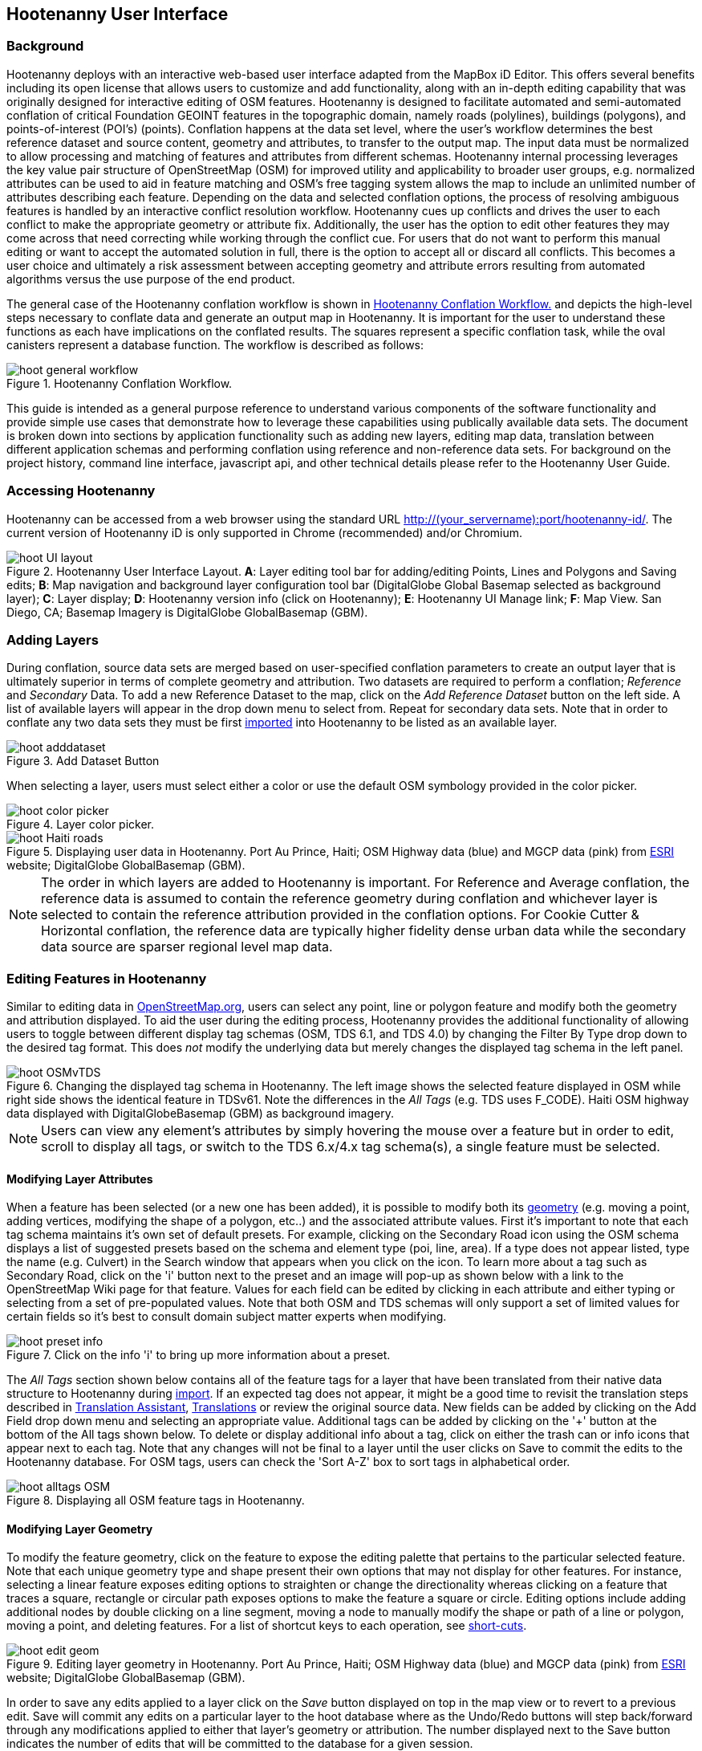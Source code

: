 
== Hootenanny User Interface

=== Background 

Hootenanny deploys with an interactive web-based user interface adapted from the MapBox iD Editor. This offers several benefits including its open license that allows users to customize and add functionality, along with an in-depth editing capability that was originally designed for interactive editing of OSM features. Hootenanny is designed to facilitate automated and semi-automated conflation of critical Foundation GEOINT features in the topographic domain, namely roads (polylines), buildings (polygons), and points-of-interest (POI’s) (points). Conflation happens at the data set level, where the user’s workflow determines the best reference dataset and source content, geometry and attributes, to transfer to the output map. The input data must be normalized to allow processing and matching of features and attributes from different schemas. Hootenanny internal processing leverages the key value pair structure of OpenStreetMap (OSM) for improved utility and applicability to broader user groups, e.g. normalized attributes can be used to aid in feature matching and OSM’s free tagging system allows the map to include an unlimited number of attributes describing each feature. Depending on the data and selected conflation options, the process of resolving ambiguous features is handled by an interactive conflict resolution workflow. Hootenanny cues up conflicts and drives the user to each conflict to make the appropriate geometry or attribute fix. Additionally, the user has the option to edit other features they may come across that need correcting while working through the conflict cue. For users that do not want to perform this manual editing or want to accept the automated solution in full, there is the option to accept all or discard all conflicts. This becomes a user choice and ultimately a risk assessment between accepting geometry and attribute errors resulting from automated algorithms versus the use purpose of the end product.

The general case of the Hootenanny conflation workflow is shown in <<HootConflationWorkflow>> and depicts the high-level steps necessary to conflate data and generate an output map in Hootenanny. It is important for the user to understand these functions as each have implications on the conflated results. The squares represent a specific conflation task, while the oval canisters represent a database function. The workflow is described as follows:

[[HootConflationWorkflow]]
.Hootenanny Conflation Workflow.
image::user/images/id/hoot_general_workflow.png[]

This guide is intended as a general purpose reference to understand various components of the software functionality and provide simple use cases that demonstrate how to leverage these capabilities using publically available data sets. The document is broken down into sections by application functionality such as adding new layers, editing map data, translation between different application schemas and performing conflation using reference and non-reference data sets. For background on the project history, command line interface, javascript api, and other technical details please refer to the Hootenanny User Guide. 

=== Accessing Hootenanny

Hootenanny can be accessed from a web browser using the standard URL http://(your_servername):port/hootenanny-id/. The current version of Hootenanny iD is only supported in Chrome (recommended) and/or Chromium.

[[HootiD-UILayout]]
.Hootenanny User Interface Layout. *A*: Layer editing tool bar for adding/editing Points, Lines and Polygons and Saving edits; *B*: Map navigation and background layer configuration tool bar (DigitalGlobe Global Basemap selected as background layer); *C*: Layer display; *D*: Hootenanny version info (click on Hootenanny); *E*: Hootenanny UI Manage link; *F*: Map View. San Diego, CA; Basemap Imagery is DigitalGlobe GlobalBasemap (GBM).
image::user/images/id/hoot_UI_layout.png[]

=== Adding Layers 

During conflation, source data sets are merged based on user-specified conflation parameters to create an output layer that is ultimately superior in terms of complete geometry and attribution. Two datasets are required to perform a conflation; _Reference_ and _Secondary_ Data. To add a new Reference Dataset to the map, click on the _Add Reference Dataset_ button on the left side. A list of available layers will appear in the drop down menu to select from. Repeat for secondary data sets. Note that in order to conflate any two data sets they must be first <<Hoot-iD_Datasets,imported>> into Hootenanny to be listed as an available layer. 

.Add Dataset Button
image::user/images/id/hoot_adddataset.png[scaledwidth="25%"]

When selecting a layer, users must select either a color or use the default OSM symbology provided in the color picker.

.Layer color picker.
image::user/images/id/hoot_color_picker.png[]

[[HootiD-Addinglayers]]
.Displaying user data in Hootenanny. Port Au Prince, Haiti; OSM Highway data (blue) and MGCP data (pink) from link:$$http://www.arcgis.com/home/item.html?id=1a253aad38274c1a93b17eafdf885853as$$[ESRI] website; DigitalGlobe GlobalBasemap (GBM).
image::user/images/id/hoot_Haiti_roads.png[] 

NOTE: The order in which layers are added to Hootenanny is important. For Reference and Average conflation, the reference data is assumed to contain the reference geometry during conflation and whichever layer is selected to contain the reference attribution provided in the conflation options. For Cookie Cutter & Horizontal conflation, the reference data are typically higher fidelity dense urban data while the secondary data source are sparser regional level map data. 

[[HootiD-EditingLayers]]
=== Editing Features in Hootenanny

Similar to editing data in link:$$http://wiki.openstreetmap.org/wiki/Editing$$[OpenStreetMap.org], users can select any point, line or polygon feature and modify both the geometry and attribution displayed. To aid the user during the editing process, Hootenanny provides the additional functionality of allowing users to toggle between different display tag schemas (OSM, TDS 6.1, and TDS 4.0) by changing the Filter By Type drop down to the desired tag format.  This does _not_ modify the underlying data but merely changes the displayed tag schema in the left panel.

[[Filter-by-Type]]
.Changing the displayed tag schema in Hootenanny. The left image shows the selected feature displayed in OSM while right side shows the identical feature in TDSv61. Note the differences in the _All Tags_ (e.g. TDS uses F_CODE). Haiti OSM highway data displayed with DigitalGlobeBasemap (GBM) as background imagery. 
image::user/images/id/hoot_OSMvTDS.png[scaledwidth="75%"]

NOTE: Users can view any element's attributes by simply hovering the mouse over a feature but in order to edit, scroll to display all tags, or switch to the TDS 6.x/4.x tag schema(s), a single feature must be selected.  

==== Modifying Layer Attributes

When a feature has been selected (or a new one has been added), it is possible to modify both its <<ModifyLayerGeometry,geometry>> (e.g. moving a point, adding vertices, modifying the shape of a polygon, etc..) and the associated attribute values. First it's important to note that each tag schema maintains it's own set of default presets. For example, clicking on the Secondary Road icon using the OSM schema displays a list of suggested presets based on the schema and element type (poi, line, area). If a type does not appear listed, type the name (e.g. Culvert) in the Search window that appears when you click on the icon. To learn more about a tag such as Secondary Road, click on the 'i' button next to the preset and an image will pop-up as shown below with a link to the OpenStreetMap Wiki page for that feature. Values for each field can be edited by clicking in each attribute and either typing or selecting from a set of pre-populated values. Note that both OSM and TDS schemas will only support a set of limited values for certain fields so it's best to consult domain subject matter experts when modifying. 

[[ViewingPresets]]
.Click on the info 'i' to bring up more information about a preset.
image::user/images/id/hoot_preset_info.png[scaledwidth="25%"]
 
The _All Tags_ section shown below contains all of the feature tags for a layer that have been translated from their native data structure to Hootenanny during <<Hoot-iD_Datasets,import>>. If an expected tag does not appear, it might be a good time to revisit the translation steps described in <<TranslationAssistant>>, <<HootiD-Translation>> or review the original source data. New fields can be added by clicking on the Add Field drop down menu and selecting an appropriate value. Additional tags can be added by clicking on the '+' button at the bottom of the All tags shown below. To delete or display additional info about a tag, click on either the trash can or info icons that appear next to each tag. Note that any changes will not be final to a layer until the user clicks on Save to commit the edits to the Hootenanny database. For OSM tags, users can check the 'Sort A-Z' box to sort tags in alphabetical order. 

.Displaying all OSM feature tags in Hootenanny.
image::user/images/id/hoot_alltags_OSM.png[scaledwidth="25%"]

[[ModifyLayerGeometry]]
==== Modifying Layer Geometry

To modify the feature geometry, click on the feature to expose the editing palette that pertains to the particular selected feature. Note that each unique geometry type and shape present their own options that may not display for other features. For instance, selecting a linear feature exposes editing options to straighten or change the directionality whereas clicking on a feature that traces a square, rectangle or circular path exposes options to make the feature a square or circle. Editing options include adding additional nodes by double clicking on a line segment, moving a node to manually modify the shape or path of a line or polygon, moving a point, and deleting features. For a list of shortcut keys to each operation, see <<Hoot-iD_Shortcuts, short-cuts>>.
 
.Editing layer geometry in Hootenanny. Port Au Prince, Haiti; OSM Highway data (blue) and MGCP data (pink) from link:$$http://www.arcgis.com/home/item.html?id=1a253aad38274c1a93b17eafdf885853as$$[ESRI] website; DigitalGlobe GlobalBasemap (GBM).
image::user/images/id/hoot_edit_geom.png[scaledwidth="50%"] 

In order to save any edits applied to a layer click on the _Save_ button displayed on top in the map view or to revert to a previous edit. Save will commit any edits on a particular layer to the hoot database where as the Undo/Redo buttons will step back/forward through any modifications applied to either that layer’s geometry or attribution. The number displayed next to the Save button indicates the number of edits that will be committed to the database for a given session.

.Saving edits in Hootenanny. The user applied the editing option to square the corners of line feature to expose the Save button above. The number of edits made before committing (2 in this example) is displayed in addition to options for undo/redo changes. Port Au Prince, Haiti; OSM Highway data (blue) and MGCP data (pink) from link:$$http://www.arcgis.com/home/item.html?id=1a253aad38274c1a93b17eafdf885853as$$[ESRI] website; DigitalGlobe GlobalBasemap (GBM).
image::user/images/id/hoot_edit_save.png[scaledwidth="75%"] 

=== Adding New Features 

It is also possible to create new features for a given layer in Hootenanny iD but any new feature added must be done with at least one layer present. Note that any new features added without an associated layer cannot be saved. The ability to create new features within the GUI is a key component of the OpenStreetMap version of iD Editor and additional background and editing workflows can be found online via link:$$https://www.openstreetmap.org/edit?editor=id$$[OpenStreetMap-iD's] help menu. A brief background is provided here for general user orientation. 

To add a new point, click on the Point button appearing in the Map Viewer or use the '1' shortcut key. Points can be used to represent features such as shops, restaurants, parks and monuments, etc. They mark a specific location and describe the feature based on the OSM/TDS tag relationship. Once a new point is added to the map, a panel will appear on the map prompting you to select an appropriate feature type (park, cafe, etc) and any associated tags. Note that even though OSM values are presented, the data is stored on the database using the TDS tag equivalent. The next time it is edited within Hootenanny it will display the values using the english translated LTDS schema.

.Adding a new point in Hootenanny. A cafe POI was generated with name = 'Starbucks' and other associated attribution. Washington, D.C.; OSM vector data; DigitalGlobe GlobalBasemap (GBM).
image::user/images/id/hoot_adddata.png[scaledwidth="50%"] 

To add a new linear feature, click on the Line button or use the '2' shortcut key and begin digitizing on the map. A pop-up message will appear if you would like to snap to an existing linear feature. Click on a single location to begin the linear feature and then continue clicking until feature has been completed. Double-click to complete the process and edit any attribution as needed. Repeat process for a new Area feature. Click Save to save all edits or step back/forward using the undo/redo buttons as needed.

==== Copying Features/Tags

In certain circumstances it may be useful to utilize copy/paste functionality when editing layers and addressing conflict reviews within Hootenanny.  For example, if users need to create multiple copies of a selected feature (or set of features) within the same map layer (e.g. foot path, bridge, secondary road, POI, etc...) or they would like to copy attributes from a feature (or multiple selected features) in the reference layer to similar feature in the secondary layer when reviewing conflicts, they could use the following currently supported work flows.  

===== Copying Features/Tags Within a Single Layer 

To copy a feature(s) within a single layer, select the feature or set of features that you wish to copy using the left-mouse button or by clicking on the red/blue conflict review table field.  Note that you can select multiple features by pressing the _shift_ key as you select each feature.  When multiple features are selected they will appear listed on the left under the _Selected_ items. Type `ctrl-c` to copy the selected feature(s) and then `ctrl+v` to display the copied feature(s) on the map.  Once the copied feature(s) appear on the map they can be placed in the desired location.

.Copying Feature Geometry/Tags within a Layer.  The selected item, a Monument named Major General Rochambeau is copied and pasted.  Note that the `name` tag is not copied to the newly created feature.
image::user/images/id/hoot_copy_feature.png[scaledwidth="75%"]

To copy tags within a single layer from one feature to another (or multiple selected features), select the feature to copy and type `ctrl+c`, then select the target feature(s) to paste and use `shift+ctrl+v`.  This will replace all of the selected feature tags (except name and those listed in the note below) with the copied source tags.     

NOTE: Hootenanny does not currently support copying feature geometry between multiple layers and excludes certain tags such as the feature name, uuid, etc. due to inherited OSM iD functionality.  If a user attempts to paste a set of copied features into a secondary layer the application session will likely be disrupted.

===== Copying Tags Between Two Layers

When reviewing conflicts or performing any manual editing with two layers, it maybe useful to copy tags from a selected feature(s) in the Reference layer to a feature(s) in a Secondary layer.  For example, if during conflation a set of features has been identified as needing review, a user can use the copy/paste tag functionality to ensure that a set of attributes are included in the merged output.  Click on any field in either the blue/red conflict review table (selecting either the blue/red field will depend on which represents the reference or secondary layer) to select a feature to copy from (or by clicking on the feature geometry) and hit `ctrl+c` to copy the tags.  Then select to target feature(s) to paste to by clicking on target field and hit `shift+ctrl+v`.  This will copy all of the tags to the selected feature(s).  You may see a pop-up message indicating that an error occurred due to two active layer being present.  If that is the case you can turn off the source layer by unchecking it from the background settings (shortcut key = b) temporarily before pasting.  If you have all tags displayed you will notice that in addition to the pre-existing tags all copied tags from the source feature will appear listed.  

NOTE: Any duplicate tags in the target feature will be overwritten during copy/paste.

=== Hootenanny Map Tools

The Hootenanny map portion of the interface mirrors the Open Street Map iD editor link:$$https://www.openstreetmap.org/edit?editor=id$$[OpenStreetMap-iD] with additional customization to support conflation workflows. Map navigation options appear in the upper right portion of the map viewer noted by B in figure <<HootiD-UILayout>>. To view a maptip and/or <<Hoot-iD_Shortcuts,shortcut>>, hover the cursor over each button and information concerning the functionality of a particular feature will appear. 

It is also possible to display a line length or polygon area by clicking the 'i' key when a feature has been selected.  Display units can be toggled between feet (imperial) and meters (metric) by clicking on either option.  To measure the distance between any two points, select line or hit the 2 shortcut and click from the starting to ending point with the feature info displayed.  This will give you a measurement between two locations.  

.Display length of feature on map.  DC POI data from Geonames.org with DigitalGlobe Basemap imagery.
image::user/images/id/hoot_measure.png[scaledwidth="50%"]

NOTE: When creating a line between two POIs to measure a distance value, use the undo buttons to remove the line rather than the delete palette tool.  This is because the linear feature replaces the original POIs with a new start and end node and deleting the feature removes both the original POIs and the newly created line.

==== Map Navigation

Clicking on either '+' or '-' buttons will zoom the user one level higher/lower in the map. Alternatively users can use the middle scroll wheel of their mouse to zoom up or down levels. To open the map to your current location, click on the arrow button noting that some browser security settings do not allow users to share their location information.  

==== Background Settings

Clicking on the Background Settings button (shorcut key = b) opens up a panel displaying different background layer display options. To set the brightness for the background layer, click on the palette next to Background for 100%, 75%, 50%, or 25% brightness. Users can select from a range of publicly available basemaps such as Bing aerial imagery, MapQuest Open Aerial, Mapbox Satellite, OpenStreetMap, or create a custom basemap URL using the following URL template shown below. Any user uploaded <<Hoot-iD_Basemap,Basemap>> images will appear in this panel. For those with access to DigitalGlobe GBM/EGD imagery service via mapproxy, users can select from a variety of display options such as the Most Recent, Most Aesthetic Color, Least Cloud Cover, etc.. 

.DigitalGlobe GBM/EGD display options.
image::user/images/id/hoot_GBM.png[scaledwidth="25%"]

Below is a URL template for creating your own basemap URL service. Click on the _Custom_ option and enter a basemap url with the coordinates and zoom level similar to the example shown below. The x and y coords represent the center point and the zoom represents the zoom level. Creating a custom basemap tiled service using a georeferenced geotif/tif is described in <<Hoot-iD_Basemap,Manage Basemap>>. 

------
http://(hosted_imagery_service_name)/OSM/{zoom}/{x}/{y}.png
------

[[Hoot-iD_Background]]
.Background Settings in Hootenanny with the Custom Basemap URL options displayed.
image::user/images/id/hoot_background.png[scaledwidth="75%"] 


==== Image Carousel

The image carousel displays all of the available images by timestamp and sensor that are in the DigitalGlobe GBM/EGD service if the service has been enabled. Users can select a particular DigitalGlobe image from the listed sensors/dates displayed in the carousel by clicking on the Image Carousel button or typing the 'c' shortcut key.

.DG Image Carousel. Washington, D.C.; link:$$http://dcatlas.dcgis.dc.gov/catalog/download.asp?downloadID=88&downloadTYPE=ESRI$$[DC GIS Roads]; DigitalGlobe GlobalBasemap (GBM).
image::user/images/id/hoot_image_carousel.png[]

NOTE: Currently GBM/EGD image thumbnails do not display.

==== Map Data

The Map Data settings allow users to add map overlay information such as a photo overlay from link:$$http://www.mapillary.com/map$$[Mapillary] or a local GPX file, modify the display settings for vector data, and filter existing Map Features. _Mapillary_ is a crowd source platform that allows users to upload street level photos (not commonly used for conflation but part of the core OSM iD interface) when available. Users can also drag and drop a local GPX (GPS generated data set) or use the file browser to add. 

Fill Areas allows users to select from three different options for displaying relevant vector data. The first option is _No Fill_ or Wireframe (shortcut key = W) which makes it easier to display background imagery. _Partial Fill_ displays fill areas around their inner edges only. _Full Fill_ displays features with complete fill turned. Finally, users can filter Map Features of interest by simply checking or unchecking the boxes next to the common map features such as Points, Major Roads, Buildings, etc. To access the settings click on the Map Data (shortcut key = F) highlighted in blue in <<Hoot-iD_MapData>>.  

[[Hoot-iD_MapData]]
.Map Data settings in Hootenanny.
image::user/images/id/hoot_mapdata.png[scaledwidth="25%"]


==== Help

To access help for the standard features within iD, click on the bookmark icon below the Background Settings button or type the 'h' shortcut key. This feature is included within the standard iD Editor and includes background information on all OSM editing related functionality. It has been included in Hootenanny for continuity purposes noting that numerous tutorials on standard iD functionality such as adding/editing OSM features can be found in this help guide.

.Accessing the iD editor Help page within Hootenanny.
image::user/images/id/hoot_helpmenu.png[scaledwidth="25%"] 

[[Hoot-iD_Shortcuts]]
=== Hootenanny Shortcuts

The following table provides all of the available shortcut keys for accessing Hootenanny functionality.

|======
| *Shortcut* | *Action*
| 1 | Create new Point feature
| 2 | Create new Line feature
| 3 | Create new Area feature
| ctrl + z | Undo
| ctrl + y | Redo
| ctrl + s | Save
| ctrl + c | Copies feature geometry/tags
| ctrl + v | Pastes selected feature geometry/tags
| ctrl + backspace | Deletes object permanently
| shift + ctrl + v | Pastes copied source layer tags into selected target layer tags
| shift + left mouse click | selects multiple features geometry/tags within layer
| alt + b | Switches b/w layers during post-conflation conflict review
| alt + n | Toggles layer visibility on/off
| + | Zoom in 1 level
| - | Zoom out 1 level
| / | Toggles display of overview map
| a | Continue drawing a line at the selected node
| b | Display background layer switcher 
| c | Open Image carousel
| d | Disconnect lines/areas from selected node
| f | Displays Map Data Settings
| h | Display in-editor help/documentation 
| i | Display feature info such as length and centroid coords
| m | Move selected feature / Merge during POI Review
| n | Advances to next review during Conflict Review
| o | Make feature a circle (must be poly or closed loop line) 
| p | Steps back to previous review during Conflict Review
| r | rotate object around center / Resolved during Conflict Review
| s | Straighten a line or square corner of area
| x | Split line into two at selected node
| ↓,↑,←,→ | pan map in direction
| v | Make line go in opposite direction
| w | Toggles Wireframe vector display on/off
| Enter/Esc | stops drawing feature
| F11 | sets browser to full screen 
|======

===  Conflation Workflows

In order to view the available map conflation options, two layers must be added to the map as shown in <<HootiD-conflationoptions>>. Once added, click on the _Conflate_ button in the left panel to set up each conflation option. 

[[HootiD-conflationoptions]]
.Performing a reference conflation of Haiti Roads data in Hootenanny. Port Au Prince, Haiti; OSM Highway data (blue) and MGCP data (pink) from link:$$http://www.arcgis.com/home/item.html?id=1a253aad38274c1a93b17eafdf885853as$$[ESRI] website; DigitalGlobe GlobalBasemap (GBM).
image::user/images/id/hoot_refconf_haitiroads.png[]  

NOTE: The Reference layer is assumed to contain the reference geometry when selecting Reference / Horizontal conflation. When performing Cookie Cutter & Horizontal conflation, the Reference layer determines the alpha-shape used for the cookie cut operation while the Secondary layer is used as the dough from which the data is clipped. 

==== Conflation Options

The following section provides background on the available parameters that can be configured for a conflation job using Hootenanny.

===== Save As

The name of the conflated data output that you would like to save. By default, a file name Merged_* is populated in this field but this can be overwritten manually by entering a specific layer name.

===== Type

There are *four* types of conflation that are exposed in the UI: *_Reference, Average, Cookie Cutter & Horizontal_* and *_Advanced_*.

1) *_Reference Conflation_*

_Reference_ conflation assumes that the reference layer (layer 1) contains the most accurate geometry but provides the user with the option to select either input source as the attribute reference. For example, if a user sets layer 1 as the reference geometry and layer 2 as the attribute reference, the conflated map would contain the following:

* matched feature geometry - layer 1 (as defined by first data set loaded)
* unmatched feature geometry - layer 1 and layer 2
* matched attribute fields - layer 2 (as defined by the attribute reference layer)
* unmatched attribute fields - if the attribute is populated it will be transferred to the conflated map from the appropriate input source. If not, a default value will get assigned based on the output specification for that field and data type.

2) *_Average Conflation_*

_Average_ conflation maintains the general shape of the two inputs, produces close to an exact average, and avoids large data perturbations. Using the road data example, the operator starts by averaging the first two nodes for a road, then moves along each segment or way, averaging nodes together and at the end of the feature averages the final two nodes. To determine the average value for each way, it first calculates the maximal nearest subline, assigns a weight based on the circular error (lowest error, highest weight and vice-versa), and returns the weighted average of the two geometries. 

3) *_Cookie Cutter & Horizontal Conflation_*

_Cookie Cutter & Horizontal Conflation_ is intended for use cases where a coarse country wide data set would need to be conflated with a highly detailed and high quality city level data set. When employing this conflation type, a polygon that approximates the bounds of the more detailed data set is cut from the coarser data prior to conflation (Cookie Cutter operation). In this case the Reference layer contains the reference geometry layer i.e. the cookie cutter, whereas the Secondary layer is the dough from which the area is clipped. The following conditions apply when using a > 2 km x 2 km reference data set. To walk through a sample Horizontal Conflation use case see <<HootiD-HorizontalConflationExample>>.  Additional background on Cookie Cutter and Horizontal conflation can be found in the link:$$https://github.com/ngageoint/hootenanny/releases/download/v0.2.17/Hootenanny.-.User.Guide.pdf$$[Hootenanny User Guide].

* The bounds of layer 1 will be approximated with an alpha shape (e.g. cookie-cut) that is created by generating a convex hull for a set of data points read in the input. 
* The bounds of layer 1 will be buffered by -1km on all sides. This improves the chances of merging seems between the two layers. Note that this operation works better at the city scale then at the regional scale.
* Layer 2 (dough) is cut by the alpha shape generated by hoot from layer 1. 
* Based on the above conditions the two layers are conflated.

[[HootiD-convexhull]]
.Example of alpha shape generated with a 1km buffer around a "contrived" urban area (not an actual physical location). The blue line represents the convex hull and the red the alpha shape with the applied -1 km buffer.
image::user/images/id/hoot_convexhull_example.png[scaledwidth="40%"]

NOTE: In the user interface there is no way to tune or modify the generated alpha-shape. You can however configure the alpha-value from the command line (see alpha-shape in User Guide). In either case, the generated alpha-shape will always approximate the bounds of the data regardless of shape of the urban area.

4) *_Advanced Conflation_*

The _Advanced Conflation_ options provide users with the ability to customize a particular conflation job using a set of exposed advanced <<Advanced_Conflation_Options,options>>. These are intended for use cases where there is intimate familiarity with both the configuration parameters and the unique set of conditions that warrant their use. For example, to modify any of the Cleaning or Rubber Sheeting options when conflating rivers, users can simply expand the Cleaning Options and Waterway Options panels and modify accordingly. Note that caution should be exercised when applying these as their use may produce unexpected results. 

The advanced parameters for each conflation type can be invoked by selecting either Reference, Average or Cookie Cutter and then the triangle highlighted in the red box in <<HootiD-advanced>>. Each input (POI, Roads, Buildings) have associated parameters and therefore users may see slightly different options when using different source data. Background on each Advanced Conflation option can be found in <<Advanced_Conflation_Options>>.

[[HootiD-advanced]]
.Advanced Conflation Options. To access the Advanced Conflation Options click on triangle highlighted in the red box next to the Type.
image::user/images/id/hoot_advanced_conflate.png[scaledwidth="50%"] 

[[HootiD-AttributionRefLayer]]
===== Attribute Reference Layer

During conflation, the attributes of reference data are used to update any secondary data. By default, the reference layer contains both the reference geometry and attribution. In many cases, however, reference geometry and attribution exists across multiple layers hence the need for conflation. To support this use case, select either the reference or secondary layer as the attribute reference layer. 

===== Conflation Performance Report

Hootenanny will generate a conflation performance report containing various statistics for a particular conflation job. These parameters are discussed in more detail in the Hootenanny User Guide, Conflation Statistics Report section. To generate a report for a job, set the 'Generate Report = True' flag. A pdf document containing the performance report and its contents will be available for download from the Manage | <<HootStatsReport,Report>> tab.

.Sample page from Hootenanny Conflation Statistics Report.
image::user/images/id/hoot_csr.png[scaledwidth="50%"]

==== Reference Conflation Example: Conflating Washington DC GIS Roads against Census Tiger data.

The following example provides a simple use case conflating DC GIS Roads data against Tiger Census data using _Reference_ conflation.

For this example we’ll be using files obtained from the following sources (see <<Hoot-iD_Datasets,Importing Data>> for background on importing data into Hootenanny). For background on translating these particular data sources using the appropriate OSM tag schema see the Hootenanny User Guide, Common Use Cases. Custom translation within Hootenanny is covered further <<HootiD-Translation, here>>.

* Tiger Roads - ftp://ftp2.census.gov/geo/tiger/TIGER2012/ROADS/tl_2012_11001_roads.zip
* DC GIS Roads - http://dcatlas.dcgis.dc.gov/catalog/download.asp?downloadID=88&downloadTYPE=ESRI
 
Once the two data sets have been loaded to the map, click the conflate button to expose the configuration options. Type an output name, select type = reference, select the Attribute Reference Layer, Report Generation option and click the conflate button.

.Hootenanny reference conflation parameters. Note that Type is set to reference and the Attribute Reference Layer is DcGisRoads (attributes from the DcGisRoads layer will be used as the reference attribution during conflation).
image::user/images/id/hoot_conflate.png[scaledwidth="25%"] 

[[ConflictReview]]
===== Reviewing Conflicts

When conflating data it is inevitable that conflicts may arise due to the lack of a clear solution as a result of ambiguous relationships between matched features. When this occurs, reviewable items are flagged and presented to the user for further evaluation. In <<ConflictReview>> we can see that conflating DCGIS Roads against Tiger data resulted in 4 conflicts requiring user validation.  For each conflict a review note is displayed (shown in the red box in <<ConflictReview>>) in addition to the total number of conflicts (1 of 4) and the status of each review (Unreviewed).  Features under review will appear as highlighted in either Red and Blue along with a matching attribute table with a subset of values shown.  Clicking the cursor in any red/blue highlighted field will select the feature and the associated attribute in the left tag panel.  Note that it is also possible to toggle the displayed table on/off by clicking on the Hide/Show Table button located conflict review bar at the bottom.    

[[ReferenceConflictReview]]
.Reviewing Conflicts in Hootenanny. Washington, D.C.; Conflated DCRoads and OSM data; DigitalGlobe GlobalBasemap (GBM).
image::user/images/id/hoot_reviewconflict_dc.png[] 

When reviewing conflicts in Hootenanny, users must either accept the conflict 'as is' by clicking on the _Resolved_ button (shortcut = r) or modify the feature under review accordingly using the options described in <<ModifyLayerGeometry>>. Any edit committed by the user must be saved in the database before completing the review by clicking on the Save button on the top. Once all identified conflicts have been addressed, click on the save button under the merged layer and either export into an appropriate output format or add another data set to conflate against.  Clicking on the Save button prior to reviewing all conflicts allows users to bulk Discard/Accept All review without stepping through them individually.  

.Saving conflated data options. 
image::user/images/id/hoot_save_output.png[] 
 
[[HootiD-HorizontalConflationExample]] 
==== Cookie Cutter and Horizontal Conflation Example: Conflating Boulder, CO City Streets against OpenStreetMap data.

The following workflow describes a horizontal conflation using a Street centerline data obtained from the link:$$https://www-static.bouldercolorado.gov/docs/opendata/Streets.zip$$[City of Boulder] and a Highway data set obtained from OSM. The figure below shows the two layers displayed on top OpenStreetMap data. The dark gray lines represents the higher quality street centerline data and red lines represent the OSM highway layers for Boulder and the surrounding area. 

[[horizontalconflate_Boulder1]]
.Boulder OSM map with with roads data overlayed. Boulder, CO; Boulder city street centerline (gray), OSM highways (red); OSM Basemap.
image::user/images/id/hoot_horizontal.png[scaledwidth="50%"] 

Zooming in with relevant imagery displayed in the background, we can see that _Streets_ layer is better aligned with the background imagery and provides better coverage in the city by including more streets and alleys whereas the OSM data provides wider coverage for the surrounding area but is less detailed. 

.Verifying data on imagery. Boulder, CO; Boulder city street centerline (gray), OSM highways (red); DigitalGlobe GlobalBasemap (GBM).
image::user/images/id/hoot_boulder_streetcenterline.png[scaledwidth="30%"] 

When using this conflation type, the first layer (cookie-cutter) will contain the reference geometry and be used to perform the cookie-cutter operation. The second layer represents the dough from which the first layer is cut. The process is depicted below in <<Cookie-Cutter_conceptual_workflow>>. In the image labeled A, the input dough layer (Boulder OSM) is shown. In image B, an alpha shape is generated around the cookie-cut region defined by Layer 1, the Boulder City Road data, with a -1 km buffer applied. The process continues with the OSM dough layer "cut" using the alpha shape (image C). Finally the two layers are combined (image D). 

[[Cookie-Cutter_conceptual_workflow]]
.Cookie Cutter and Horizontal conceptual workflow using Boulder, CO streets.
image::user/images/id/hoot_cc_concept.png[scaledwidth="50%"]

A further examination of the vector data after conflation shows that along the buffer area, the roads have been aligned and joined with all duplicate features removed.

.Zoomed-in view of horizontal conflation matched roads. 
image::user/images/id/hoot_boulder_postconflate.png[scaledwidth="30%"]
*Location*: Boulder, CO; *Vector*: Conflated centerlines and OSM data; *Map*: OSM

Viewing the workflow within the Hootenanny UI, the Boulder Streets data is added as layer 1 and the OSM Boulder Highway data set is layer 2. The user selects _Cookie Cutter & Horizontal_ as the Conflation Type and picks a layer to represent the Attribute Reference Layer then clicks Conflate.

.Two Boulder, CO roads layers added to Hootenanny. Boulder, CO; Boulder city street centerline (pink), OSM highways (blue); DigitalGlobe GlobalBasemap (GBM).
image::user/images/id/hoot_boulder_preconflate.png[] 

The final conflated layer represents the merger of the Boulder streets layer and the OSM highways data with all duplicates removed and cookie-cut roads joined. Once the conflation process has completed, the resulting data set can be exported as a shapefile, FGDB, or WFS from the UI following the steps outlined <<Hoot-iD_Datasets,here>>.

.Boulder cookie-cutter and horizontal conflation output (green). Boulder, CO; Conflated roads data set; DigitalGlobe GlobalBasemap (GBM).
image::user/images/id/hoot_boulder_merged.png[] 

[[Poi2PoiConflation]]
==== Advanced Conflation: POI to POI conflation

Points of Interest (POI) to POI conflation is supported within Hootenanny (with conflict review) via the Advanced | POI options. When two POI layers have been added to the map, the POI options will automatically be enabled using any of the three standard conflation types. To ensure that the conflation produces reviewable results, users should enable the _Unifying_ POI options which will perform a more rigorous conflation with reviewable conflicts.  Once the appropriate Advanced Conflation Options have been selected, click _Apply_ to return or _Cancel_ to reset to default values.

.POI conflation options exposed in the Advanced Conflation Options panel. Select the _Unifying_ engine in Advanced | POI Options. POI data from OSM and Geonames.org data sources.
image::user/images/id/hoot_advanced_POI.png[scaledwidth="50%"]

The review process for POIs is slightly different from the previous Reference conflation example because of the added ability to merge POIs during review.  Merge combines the two POIs attribution into a single POI with the reference geometry and a combination of non-reference/reference attribution. When determining an appropriate review action, a user must consider whether the points represent two separate POIs (click _Resolved_ with data unmodified), a single POI (click _Merge_ button to combine attributes into Reference layer POI), or an invalid POI in which case the user might move or delete the POI(s) in question.  

[[POI2POIConflictReview]]
.Reviewing POI conflicts in Hootenanny Hootenanny. In this example, the POIs flagged for review represent a school and an arts center and were identified due to their close geographic proximity (Review note:close).    
image::user/images/id/hoot_advanced_POI_review.png[]
 
[[HootiD_GenericRiverConflation]]
==== Advanced Conflation Example: Generic River Conflation

One of the experimental options available for advanced conflation is the ability to conflate Waterways data using methods described in the link:$$https://github.com/ngageoint/hootenanny/releases/download/v0.2.17/Hootenanny.-.Developer.Guide.pdf$$[Developer Guide] in the Generic River Conflation section.  If you would like to experiment by conflating two rivers data sets, make sure that the Waterways options have been enabled in the Advanced Conflation Options panel.  Note that users will be likely required to experiment with different parameter value combinations to tune their conflation results.  Background on each options is provided in greater detail in the Developer Guide and listed in <<WaterwayOptions>>.    

.Waterway conflation options available from the Advanced Conflation Options panel. 
image::user/images/id/hoot_waterway.png[scaledwidth="25%"]

[[HootiD_Exporting]]
==== Export Conflated Data

After both conflation and reviews have been completed, users can export the conflated data set using a selected translation schema and output file format. Click on the _Export Data_ button shown below to display the export configuration page.  

.Exporting Conflated Results button.
image::user/images/id/hoot_export_results.png[] 

.Export Options. The options displayed are for exporting conflated data sets after a conflation job has completed. 
image::user/images/id/hoot_export_options.png[] 

===== Export Translation Schema

Users can select which translation schema (MGCP, LTDS 4.0, LTDS 6.1) they would like to export their data. This list will likely expand as new schemas are added to the deployed build after subsequent software releases.

===== Export Format

There are currently four options for exporting data from Hootenanny: File Geodatabase (FGDB), Shapefile, OSM and Web Feature Service (WFS). Note that FGDB, Shapefile, and OSM formats are exported as a zip file containing all of the relevant associated files, while WFS is exported as WFS Get Capabilities service URL that can be added into an OGC-enabled third party application (see <<HootiD_WFSExport,WFS Export>>). 

===== Export File Output Name
  
This is the output name of the exported file. 
  
[[Hoot-iD_Manage]]
=== Manage Hootenanny

The _Manage_ capabilities within Hootenanny provide a set of tools and data management options to help transform data into more valuable end products for the analyst. For example, an analyst can use the _Translation Assistant_ to create a custom translation between two different tag schemas for generating agency standard products used for foundation GEOINT content. Data can also be exported from the _Datasets_ tab to different file formats supported by desktop GIS applications and translated to a specific data schema to evaluate compliance to standard specifications using tools like the Geospatial Analysis Integrity Toolkit (GAIT). 

This section presents an overview of the functionality in each "Manage" tab and whenever relevant, provides a set of example workflows to showcase how the tool can be implemented using real world data sets.

Click on the Manage link in the top right-hand side of the user interface.

.Manage Button
image::user/images/id/hoot_manage.png[scaledwidth="10%"]

[[TranslationAssistant]]
==== Translation Assistant

The Translation Assistant was developed to facilitate the translation of "shoebox" (one-off or custom) data sets into Hootenanny’s internal format of OSM xml. Users must map attribute names and values from the source data set to a common schema so that conflation operations can occur. The available target schemas in the current release include OSM and TDSv61. The choice of target schema is dependent on the users fluency with said schema and how conversant they will be in defining an accurate mapping, as well as technical factors noted below. All translations end up in the internal OSM schema when stored in the database and used during conflation operations. 
 
NOTE:  Validation for some schemas, such as TDS, is more strict (does not support ad hoc tag key=values) and it only supports one FCODE type per layer. Other schemas may produce lossy results in certain directions, such as translating from OSM to TDS during export. For example, OSM will be a lossless translation target format, but if in the end, the conflated data sets will be exported to TDS, then defining the translation mapping in TDS should guarantee that mapped fields remain lossless. 

The Translation Assistant provides users with a UI driven tool to merge and translate data sets with varying schemas into common data models using standard tag schemas (OSM, TDS, etc.). The output generated from the Translation Assistant is a custom translation script that will be used to prepare data for the conflation feature matching process. 

To access the Translation Assistant, click on the Manage button and then the Translation Assistant tab to open, as shown in the figure below.

.Translation Assistant
image::user/images/id/hoot_TA_open.png[scaledwidth="60%"] 

To begin the process, users select the tag schema they want to use to define the translation mapping in. The translation schema can be changed at any time, but unexpected results may occur if more than one tag schema is used to define a single translation script.

Users must upload the data set files for which they want to define a translation. If the _Upload file(s)_ dialog is open, files chosen can be one or more shapefiles, consisting of .shp, .shx, and .dbf components at a minimum; or a zip file containing one or more shapefiles, or a folder that is a file geodatabase. If the _Upload folder_ dialog is opened, the chosen folder can contain one or more shapefiles or be a file geodatabase.

NOTE:  If the uploaded data set contains more than one layer a drop-down will be added to the UI and translation mappings should be defined for every attribute of each layer.

The translation mappings are defined at the attribute level and support one-to-one, one-to-many and many-to-one attribute-tag associations. To better illustrate the utility of this tool, a walk through example is provided using the Washington, D.C. Street Centerline data downloaded from DCGIS Open Data's data catalog (http://opendata.dc.gov/). For this example we will be using a downloaded link:$$http://opendata.dc.gov/datasets/f3b0c6a6ff5f4493b85d858e67b7400b_43.zip$$[shapefile] from the site and mapping it to the OSM Tag Schema.  

===== Notes on Custom Translations

*_One to One Mappings_*

In its simplest form, a translation mapping takes a field name and maps it to a tag key. Field values become tag values with no transformation. In this example the source data set attribute, _ST_NAME_, is mapped to the OSM tag, `name` by typing/autofill name in the field. The same process can be repeated for the attribute, _REGISTERED_, mapped to the OSM tag, `alt_name`. 

.One to One Tag Key Mapping. _ST_NAME_ in the source data is mapped to the OSM tag, `name`.
image::user/images/id/hoot_TA_one-to-one.png[scaledwidth="25%"] 

The next form involves mapping specific attribute field values to specific tag values, in addition to translating the field name to a tag key. For this example (and many others), the process of mapping attributes may involve some additional research into the proper definitions for road classifications. In some cases, attributes from source data may not have direct 1:1 relationship to OSM tags so `best match` approaches are often taken at the discretion of the analyst performing the translation. Using the link::$$http://www.fhwa.dot.gov/planning/processes/statewide/related/highway_functional_classifications/fcauab.pdf$$[Highway Functional Classification] from the Department of Transportation, we can attempt to map the values to their link::$$http://wiki.openstreetmap.org/wiki/Highways$$[OSM tag] equivalents. 

.One to One Tag Key:Value Mapping. _FUNCTIONAL_ is mapped to the OSM tag, highway, with each value set appropriately.
image::user/images/id/hoot_TA_one-to-one_key-value.png[scaledwidth="25%"] 

*_One to Many Mappings_*

One to many mappings are supported by clicking on the plus button after each new tag association has been added for a given attribute. The figure below shows a one to many mapping for the +ROUNDABOUT+ field and maps to the OSM tags +junction=roundabout+ and implies +oneway=true+. Note that this field is not present in the DC Street Centerline data and is simply used here as an example.

.One to Many Mapping Example.
image::user/images/id/hoot_TA_one-to-many.png[scaledwidth="25%"] 

*_Many to One Mappings_*

Many to one mappings are supported with the Translation Assistant UI based on the OSM semi-colon value separator. The purpose of this is to allow the user to retain any fields in their shoebox data set that would otherwise be dropped due to the lack of a corresponding tag in the target schema. The special tag key used for this feature is +extra_attributes+. All attributes mapped to this tag will be concatenated together. An example tag is `extra_attributes=speed_mph=45;city=District of Columbia;country=US`.

NOTE:  Support for this extra_attributes tag does not exist in some export schemas such as TDS. If an export schema does support the concept of a catch-all field such as _notes_ or other, Hootenanny can add support for it in the export translation capability.

*_TDS Schema_*

A key distinction when doing translations with OSM tag schemas versus the Topographic Data Store (TDS) schema is that the TDS defines feature types based on +FCODE+ values. To support this within the Translation Assistant, the user must select the appropriate FCODE type using a drop-down menu of possible supported TDS feature types and proceed with the schema mapping. This FCODE restricts the set of available tags and is assumed to apply to every feature in the layer.

NOTE:  The TDS translation option only supports one feature type per translation layer.

==== Notional Custom Translation Example: Washington, D.C. Street Centerlines

To start a custom translation in the Translation Assistant select the appropriate tag schema, which in this case is OSM. Then click on the _Upload file(s)_ button select the `Street_Centerlines_-_Light.shp`, `Street_Centerlines_-_Light.shx`, and `Street_Centerlines_-_Light.dbf` files. Once loaded, the Translation Assistant displays that this particular file contains 36 attributes and the user has the option of mapping all or a select number of them to their corresponding OSM tag. For each attribute in the file, the user has the following options:

* Create an attribute mapping. Users add a new tag relationship by clicking on the plus sign and typing the name of the corresponding tag to add in the field.
* Save the mapping. Users click Next to save a mapping and advance to the next attribute.
* Ignore the attribute. Users click the Ignore button to ignore that attribute in the translation.
* Skip the attribute. Users click on the backward or forward arrows next to each attribute name (e.g. < 2 of 36 > ), to skip past that attribute. 

NOTE: You must select either Ignore or Next to save a mapping for an attribute. Using the arrow icons to skip the attribute will cause any unsaved mappings for that attribute to be lost.

The first attribute presented in this translation is _DESCRIPTION_ which is a local functional street classification system. The closest OSM tag for this `ref:road:type` which supports values such as `avenue`, `boulevard`, `circle`, etc. Proceeding the next attribute, _DIRECTIONALITY_, this maps to the OSM key `oneway` whose values are `oneway=yes/no`. In this case you can simply set any value with One Way to `yes` and Two way to `no`. The vast majority of the attributes are unique the DCGIS Open Data format and can therefore be ignored by clicking the Ignore button. An X will now appear in the box next to each ignored field indicating that it will be ignored in the translation file. Moving through the attributes, another field of interest is _FUNCTIONAL_, a feature class code that denotes highway functional class of the road based on link::$$http://www.fhwa.dot.gov/planning/processes/statewide/related/highway_functional_classifications/fcauab.pdf$$[NHS standards]. For this example, the user should type the OSM tag `highway` and then expand the value options to set each _FUNCTIONAL_ value to the appropriate highway tag by clicking on the taxonomy icon next to the field. For each unique value you'll need to create the appropriate mapping so for instance in this case, _Collector_ could map to `tertiary`, _Interstate_ to `primary`, _Local_ to `unclassified` _Minor Arterial_ to `secondary`, _Other Freeway and Expressway_ to `motorway` and _Principal Arterial_ to `primary`. Click 'Next' to save the mapping. 

Attributes such as _OWNERSHIP_, _STNAME_, _SHAPE_LENGTH_, and _REGISTERED_ represent fields where you would want the attribute value to correspond directly to the tag value, e.g. `NAME=Main St. -> Geographic Name Information : Full Name=Main. St.`. These fields can be mapped to the OSM tags, `ownership`, `name`, `length` and `alt_name`, repectively. 

NOTE:  After entering name, the user can either press Tab or Enter to select the first option or click the desired option from the list. To register a tag key not found in the lookup press Tab or Enter. To register a tag key that is a substring of a lookup key, use the Backspace button to remove the auto-completed portion of the string and press Tab or Enter. To dismiss an incomplete tag key press Escape. To remove a defined tag mapping click the X icon.

Once all attributes have been either mapped or ignored, a _Save Translation_ button will appear at the bottom. To review the full list simple click on any attribute name to expand the list. A check will appear for all mapped attributes and a X for all ignored. It is important to note that while the Translation Assistant covers the vast majority of schema mapping use cases, there will invariably be situations that require a more complex set of conditions such as a dependency on multiple fields to set a tag value. For these cases, there are javascript examples in the %HOOT_HOME/translation directory of the install that can provide better guidance and any specific questions can be directed the hootenanny support email Hootenanny.Help@DigitalGlobe.com.

.The translation mapping can be saved once all attributes have been defined. 'X' boxes indicate ignored attributes while checked boxes are mapped.
image::user/images/id/hoot_TA_save_trans.png[scaledwidth="25%"] 

Clicking Save Translation downloads the newly created custom translation javascript file to the users local desktop. The content of this file can be subsequently pasted into a new Translation named DC_Streets under the <<HootiD-Translation,Translation>> tab. Finally when <<Hoot-iD_Datasets,importing>> the DC Street Centerline data set into Hootenanny, the user applies this translation to ensure that the necessary attribution is maintained in the file during conflation. For this particular example, the associated javascript will appear as below:

------
hoot.require('translation_assistant')

var attributeMapping = {
    "Street_Centerlines_-_Light": {
        "FUNCTIONAL": {
            "highway": {
                "Collector": "tertiary",
                "Interstate": "primary",
                "Local": "unclassified",
                "Minor Arterial": "secondary",
                "Other Freeway and Expressway": "motorway",
                "Principal Arterial": "primary"
            }
        },
        "INSERVICED": "IGNORED",
        "ISALIAS": "IGNORED",
        "LEFTZIPCOD": "IGNORED",
        "LIFECYCLES": "IGNORED",
        "NHSTYPE": "IGNORED",
        "OBJECTID": "IGNORED",
        "OBJECTID_1": "IGNORED",
        "OWNERSHIP": {
            "operator": "OWNERSHIP"
        },
        "STREETTYPE": "IGNORED",
        "STTYPEID": "IGNORED",
        "ST_NAME": {
            "name": "ST_NAME"
        },
        "TOLEFTADDR": "IGNORED",
        "TOLEFTTHEO": "IGNORED",
        "TORIGHTADD": "IGNORED",
        "TORIGHTTHE": "IGNORED",
        "UPDATETIME": "IGNORED",
        "USPS_ABBRE": "IGNORED",
        "DESCRIPTIO": {
            "ref:road:type": {
                "AVENUE": "avenue",
                "BOULEVARD": "boulevard",
                "BRIDGE": "other",
                "CIRCLE": "circle",
                "COURT": "other",
                "CRESCENT": "other",
                "DRIVE": "drive",
                "EXPRESSWAY": "motorway",
                "FREEWAY": "motorway",
                "GREEN": "motorway",
                "INTERSTATE": "motorway",
                "KEYS": "other",
                "LANE": "lane",
                "LOOP": "other",
                "PARKWAY": "limited_access_motorway",
                "PLACE": "place",
                "PROMENADE": "boulevard",
                "ROAD": "road",
                "ROW": "other",
                "SQUARE": "other",
                "STREET": "street",
                "TERRACE": "terrace",
                "WAY": "other"
            }
        },
        "DIRECTIONA": {
            "oneway": {
                "One Way (Digitizing direction)": "yes",
                "One way (Against digitizing direction)": "yes",
                "Two way": "no"
            }
        },
        "FROMLEFTAD": "IGNORED",
        "FROMLEFTTH": "IGNORED",
        "FROMRIGHTA": "IGNORED",
        "FROMRIGHTT": "IGNORED",
        "QUADCODE": "IGNORED",
        "QUADRANT": "IGNORED",
        "REGISTERED": {
            "alt_name": "REGISTERED"
        },
        "RIGHTZIPCO": "IGNORED",
        "ROADTYPE": "IGNORED",
        "ROADWAYSEG": "IGNORED",
        "SHAPE_Leng": {
            "length": "SHAPE_Leng"
        },
        "SOURCEID": "IGNORED",
        "STCODE": "IGNORED",
        "STREETID": "IGNORED",
        "STREETSEGI": "IGNORED"
    }
};
var fcode;
var schema;

//translateToOSM - takes 'attrs' and returns OSM 'tags'
var translateToOSM = function(attrs, layerName) {
    return translation_assistant.translateAttributes(attrs, layerName, attributeMapping, fcode, schema);
};

------

[[HootiD-Translation]]
==== Translations

The Translation tab contains all of the predefined translations (MGCP, OSM, TDSv40, TDSv61) in addition to any custom translations that have been saved. To add a new translation, click on the _Add New Translation_ button. Populate the Name and Description fields in this form and copy/paste the javascript generated from the saved custom translation. This will save your custom translation to the list of available translations. 

.Managing Translations. Clicking on the Translation tab opens the list of available translation files that can be used for importing new data. 
image::user/images/id/hoot_translation_tab.png[scaledwidth="50%"] 

.Add new translation form. Clicking Add New Translation opens a dialog box to enter custom translation info. 
image::user/images/id/hoot_new_translation.png[scaledwidth="50%"]  

[[Hoot-iD_Datasets]]
==== Importing/Exporting Data into Hootenanny

The Dataset tab allows users to import/export data sets using a corresponding translation schema. 

.Manage Datasets tab. 
image::user/images/id/hoot_dataset_tab.png[scaledwidth="75%"]   

To import data into Hootenanny, click on the _Add Dataset_ button in the Dataset tab to bring up the Add Data menu shown in <<AddNewData>>. For _Import Type_, users can select either a single file (.osm, .shp, .zip), a GEONAMES data set from geonames.org or a folder for  ESRI FileGeoDatabase (FGDB) files. It is possible to merge multiple files during import but note that these datasets will get merged into a single layer in Hootenanny. Currently there is no support for importing zip files containing one or more .osm files (multiple .osm files can be merged into a single layer as long as they are not inside of a .zip).

[[AddNewData]]
.Importing data into Hootenanny. 
image::user/images/id/hoot_import.png[scaledwidth="25%"]

To export a data set, click on the export icon and select the translation schema, format, and output name for the file. The export options include File Geodatabase, Shapefile, Web Feature Service (WFS), or OSM.

.Export Datasets
image::user/images/id/hoot_export.png[scaledwidth="75%"] 

Click on the trash can icon to delete any dataset from the hootenanny database.

[[HootiD_WFSExport]]
==== WFS Exports

The WFS Export tab lists all of the available WFS Services that have been generated from previous conflation jobs. Click on the up arrow icon to display the WFS Resource URL. Copy/Paste the URL into a third party application that supports WFS. Note that the URL provided is the full GetCapabilities document describing the service. 

.WFS Exports tab. A list of all user generated WFS services will appear here.
image::user/images/id/hoot_wfs.png[] 

Example Hootenanny generated WFS URL:

------
URL:  http://localhost:8080/hoot-services/ogc/ex_f7e41fccf46343b6987d003c5a83c9a3?service=WFS&version=1.1.0&request=GetCapabilities
------

[[Hoot-iD_Basemap]]
==== Manage Basemaps

Hootenanny provides users with the capability to generate their own custom basemap service using a georeferenced image. Currently Hootenanny only supports GeoTIFF or png file types. To generate a new basemap that can be displayed in Hootenanny, click on the Basemap tab and the _New Basemap_ button. Use the file browser to upload your local georeferenced image (GeoTIFF or png only). 

.Creating New Basemaps
image::user/images/id/hoot_basemap.png[] 

When the file has finished processing, you will see a crossed through eye indicating that the basemap is available but disabled. To enable, simply click on the eye icon and select it from the available background imagery layers. Note that larger imagery files will take additional time to process on the server.

.Managing Basemaps
image::user/images/id/hoot_basemap2.png[] 

Select the uploaded Basemap listed in the Background Settings button as shown below.

.Viewing Basemap in Hootenanny. Rome, Italy; 2012 WorldView-2 DigitalGlobe image displayed in Natural Color.
image::user/images/id/hoot_view_basemap.png[] 

===== Hoot UI Logs

Users have the option to export the full log generated from Hootenanny by going to the Log tab and clicking on Export Full Log. This is particularly useful for troubleshooting and debugging and will help us determine the nature of a particular issue that might be occurring with the Hootenanny deployment on site. 
Any additional questions can be emailed to hootenanny.help@digitalglobe.com. 

.Hootenanny Log File
image::user/images/id/hoot_logfile.png[] 

[[HootStatsReport]]
===== Reports

The Reports tab contains all of the generated reports for conflation jobs where Generate Report = True has been specified. To download a report, click on the arrow and save the file to your local desktop.

.Hootenanny Conflation Statistic Reports
image::user/images/id/hoot_csr_tab.png[]

=== About Hootenanny

The version of Hootenanny can be found by clicking on the Hootenanny link located in the top left hand corner of the UI. Having this information available is particularly useful when troubleshooting or testing.

.About Hoot
image::user/images/id/hoot_about.png[] 

.Hootenanny Version info
image::user/images/id/hoot_version.png[] 

[[Advanced_Conflation_Options]]
== Appendix: Hootenanny Advanced Parameters

The following advanced configuration parameters are provided to the user via the Advanced Conflation option. 

[[Advanced_Cleaning_Options]]
=== Cleaning Options

* *Enabled*: allows map cleaning operators to be applied during conflation.
* *Remove Duplicate Way*: Remove duplicate ways (lines) that are exact duplicates. If the lines partially overlap with exactly the same geometry then only the partial overlap is removed from the more complex geometry.
* *Duplicate Name Remover Case Sensitive*: Removes duplicate names when their case also matches otherwise ignore case when removing.
* *Remove Superfluous Way*: Remove all ways that contain no nodes or all the nodes are exactly the same.
* *Remove Unlikely Intersections*: Remove implied intersections that are likely incorrect. For example, a motorway overpass intersecting a residential street at a 90° is considered unlikely and "unsnapped". The geometry location is not modified.
* *DualWay Splitter*: Split highway types that are marked as divided into two separate geometries marked as oneway roads. A number of assumptions must be made to do this including assumptions about the direction of travel on roads (right or left hand drivers).
* *Implied Divided Marker*: If two roads implicitly should be marked as divided based on the surrounding roads, mark it as such. This is primarily caused by the FACC+ spec which does not allow bridges to be marked as divided.
* *Small Way Merger*: Merge any ludicrously small ways that have essentially the same attributes. Things like `UUID` are ignored. See `small.way.merger.threshold` for setting the threshold value.
* *Small Way Merger Threshold*: If highways are smaller than threshold and the tags matched then they will be merged together into a single way.
* *Remove Empty Areas*: Remove all area elements that have a area of zero.
* *Remove Duplicate Areas*: Remove any area elements that are essentially the same.
* *Remove No Information Element*: Remove any elements that don't have any tags with information. (E.g. only contains UUID and source, but not FCODE equivalent or other informative tags).

[[RubberSheetingOptions]]
=== Rubber Sheeting Options

* *Enabled*: Enables Rubber Sheeting options. 
* *Rubber Sheet Ref*: Provides a rubber sheet transform for moving input 2 towards input 1. If not enabled, both inputs are moved towards each other.
* *Rubber Sheet Minimum Ties*: Sets the minimum number of tie points that will be used when calculating a rubber sheeting solution.

[[GeneralConflationOptions]]
=== General Conflation Options

* *Unify Optimizer Time Limit*: The maximum amount of time in seconds to wait for the optimizer to complete. A value of -1 makes the time limit unlimited. If this value is set to something other than -1 your conflation results may change between multiple runs. Especially if the machine Hoot is running on is under heavy load. If the "CM Score:" value is changing between runs and GLPK isn't finding an optimal solution then this is likely causing different output. Just because the output is changing doesn't mean it is wrong, but this can be problematic if you're doing testing or expecting repeatable output for other
* *OGR Split O2S*: If the list of o2s tags is > 255 char, split it into into 254 char long pieces. If this is false, it will be exported as one big string.
* *OGR TDS Add FCSubtype*: Add the ESRI specific FCSUBTYPE field to the output.
* *OGR TDS Structure*: Exports TDS data in Thematic Groups (TransportationGroundCrv, StructurePnt etc) instead of one FCODE per file/layer (ROAD_L, BUILDING_P etc). 

[[RoadOptions]]
=== Road Options

* *Engines*

** *Unify*: Unify incorporates more recent conflation algorithms that process the routines into a single process flow and flag reviewable items to the user. This is the default conflation engine.
** *Disabled*: Disables the road conflation engine altogether.
** *Greedy*: Uses 'Greedy' optimization to determine a good set of matches based on conflation routine designs from 2012 (See Hootenanny - Algorithms Guide for more background). This approach only deals with roads and does not flag questionable situations as reviews. Conceptual it uses the following steps

.Find the best unconflated road match between two maps
.Merge the matched roads and mark the result as conflated
.Repeat

(if `Unify` enabled):

* *Search Radius Highway*: The search radius to use when conflating highways. If two features are within the search radius then they will be considered for conflation. If the value is -1 then the circular error will be used to calculate an appropriate search radius.
* *Highway Matcher Heading Delta*: The distance around a point on a way to look when calculating the heading. A larger value will smooth out the heading values on a line. A smaller value will make the heading values correspond directly to the heading on the way at that point. This is primarily used in subline matching. Values are in meters.
* *Highway Matcher Max Angle*: Sets that maximum angle that is still considered a highway match. Units in degrees.
* *Way Merger Min Split Size*: The minimum size that a way should be split into for merging. Units in meters.

[[BuildingOptions]]
=== Building Options

* *Enabled*: Enables building conflation options.
* *Search Radius Building*: The search radius to use when conflating buildings. Currently not implemented.

[[POIOptions]]
=== POI Options

* *Enabled*: Enables POI conflation options.
* *POI Options*: POI conflation engine to be used. 

** *Places*: Conflates POIs using the  PLACES algorithms which looks for name similarity and geographic proximity. Predates the Unify conflation engine which incorporates additional business logic and review similar to unify road conflation. See Hootenanny - Algorithms Guide for more detail.
** *Unify*: Conflates POIs with Unify algorithm routines into a single process flow and flag reviewable items to the user. See Hootenanny - Algorithms Guide for more detail.
** *Disabled*: Disables the POI conflation options.

[[WaterwayOptions]]
=== Waterway Options
The Waterway options have been pre-populated with default values based on generic river matching work discussed in the Hootenanny - Developer Guide. These can be modified if the user has deeper familiarity with the parameters. Waterway options are disabled by default.

* *Enabled*: Enables waterway conflation options below.
* *Waterway Angle Sample Distance*: Distance used for sampling during angle histogram extraction with the SampledAngleHistogramExtractor. Values are in meters.
* *Waterway Matcher Heading Delta*: The distance around a point on a way to look when calculating the heading. A larger value will smooth out the heading values on
a line. A smaller value will make the heading values correspond directly to the heading on the way at that point. This is primarily
used in subline matching. Values are in meters.
* *Waterway Auto Calc Search Radius*: Auto calculates the search radius using the circular error. 
* *Search Radius Waterway*: Search radius value to overide the auto calculated radius. Waterway Auto Calc Search Radius must be unchecked to enter value.
* *Waterway Rubber Sheet Minimum Ties*: Minimum tie points to use for rubber sheeting.
* *Waterway Rubber Sheet Ref*: Provides a rubber sheet transform for moving input 2 towards input 1. If not enabled, both inputs are moved towards each other.

